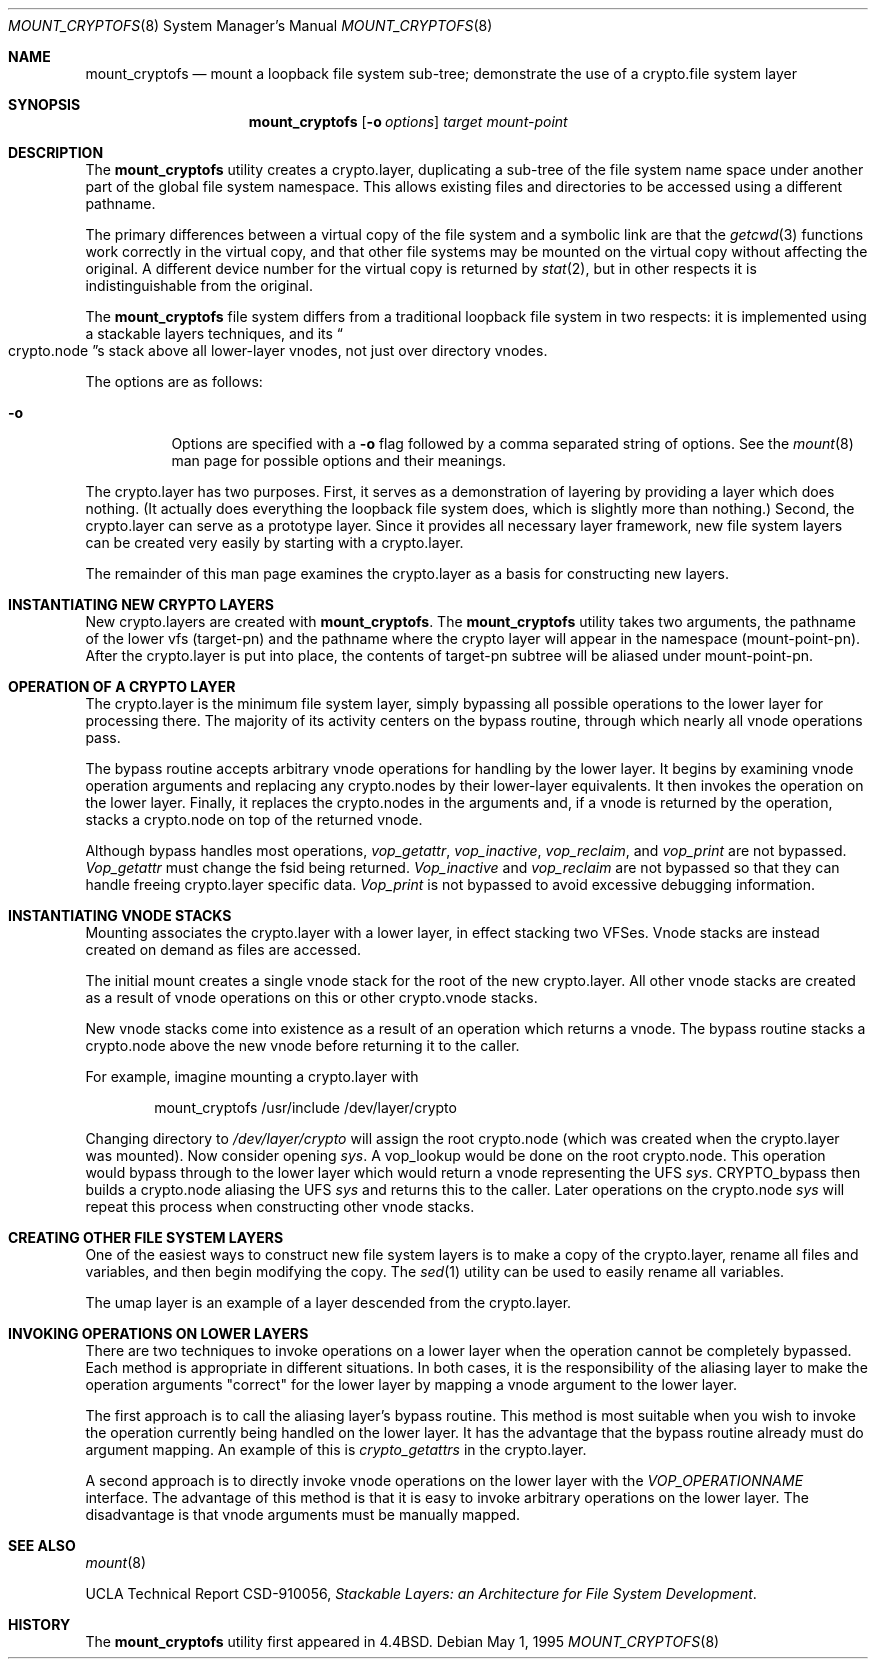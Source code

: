 .\"
.\" Copyright (c) 1992, 1993, 1994
.\"	The Regents of the University of California.  All rights reserved.
.\"
.\" This code is derived from software donated to Berkeley by
.\" John Heidemann of the UCLA Ficus project.
.\"
.\"
.\" Redistribution and use in source and binary forms, with or without
.\" modification, are permitted provided that the following conditions
.\" are met:
.\" 1. Redistributions of source code must retain the above copyright
.\"    notice, this list of conditions and the following disclaimer.
.\" 2. Redistributions in binary form must reproduce the above copyright
.\"    notice, this list of conditions and the following disclaimer in the
.\"    documentation and/or other materials provided with the distribution.
.\" 4. Neither the name of the University nor the names of its contributors
.\"    may be used to endorse or promote products derived from this software
.\"    without specific prior written permission.
.\"
.\" THIS SOFTWARE IS PROVIDED BY THE REGENTS AND CONTRIBUTORS ``AS IS'' AND
.\" ANY EXPRESS OR IMPLIED WARRANTIES, INCLUDING, BUT NOT LIMITED TO, THE
.\" IMPLIED WARRANTIES OF MERCHANTABILITY AND FITNESS FOR A PARTICULAR PURPOSE
.\" ARE DISCLAIMED.  IN NO EVENT SHALL THE REGENTS OR CONTRIBUTORS BE LIABLE
.\" FOR ANY DIRECT, INDIRECT, INCIDENTAL, SPECIAL, EXEMPLARY, OR CONSEQUENTIAL
.\" DAMAGES (INCLUDING, BUT NOT LIMITED TO, PROCUREMENT OF SUBSTITUTE GOODS
.\" OR SERVICES; LOSS OF USE, DATA, OR PROFITS; OR BUSINESS INTERRUPTION)
.\" HOWEVER CAUSED AND ON ANY THEORY OF LIABILITY, WHETHER IN CONTRACT, STRICT
.\" LIABILITY, OR TORT (INCLUDING NEGLIGENCE OR OTHERWISE) ARISING IN ANY WAY
.\" OUT OF THE USE OF THIS SOFTWARE, EVEN IF ADVISED OF THE POSSIBILITY OF
.\" SUCH DAMAGE.
.\"
.\"     @(#)mount_crypto.8	8.6 (Berkeley) 5/1/95
.\" $FreeBSD: releng/10.3/sbin/mount_cryptofs/mount_cryptofs.8 157877 2006-04-19 19:21:42Z brueffer $
.\"
.Dd May 1, 1995
.Dt MOUNT_CRYPTOFS 8
.Os
.Sh NAME
.Nm mount_cryptofs
.Nd "mount a loopback file system sub-tree; demonstrate the use of a crypto.file system layer"
.Sh SYNOPSIS
.Nm
.Op Fl o Ar options
.Ar target
.Ar mount-point
.Sh DESCRIPTION
The
.Nm
utility creates a
crypto.layer, duplicating a sub-tree of the file system
name space under another part of the global file system namespace.
This allows existing files and directories to be accessed
using a different pathname.
.Pp
The primary differences between a virtual copy of the file system
and a symbolic link are that the
.Xr getcwd 3
functions work correctly in the virtual copy, and that other file systems
may be mounted on the virtual copy without affecting the original.
A different device number for the virtual copy is returned by
.Xr stat 2 ,
but in other respects it is indistinguishable from the original.
.Pp
The
.Nm
file system differs from a traditional
loopback file system in two respects: it is implemented using
a stackable layers techniques, and its
.Do crypto.node Dc Ns s
stack above
all lower-layer vnodes, not just over directory vnodes.
.Pp
The options are as follows:
.Bl -tag -width indent
.It Fl o
Options are specified with a
.Fl o
flag followed by a comma separated string of options.
See the
.Xr mount 8
man page for possible options and their meanings.
.El
.Pp
The crypto.layer has two purposes.
First, it serves as a demonstration of layering by providing a layer
which does nothing.
(It actually does everything the loopback file system does,
which is slightly more than nothing.)
Second, the crypto.layer can serve as a prototype layer.
Since it provides all necessary layer framework,
new file system layers can be created very easily by starting
with a crypto.layer.
.Pp
The remainder of this man page examines the crypto.layer as a basis
for constructing new layers.
.\"
.\"
.Sh INSTANTIATING NEW CRYPTO LAYERS
New crypto.layers are created with
.Nm .
The
.Nm
utility takes two arguments, the pathname
of the lower vfs (target-pn) and the pathname where the crypto
layer will appear in the namespace (mount-point-pn).
After
the crypto.layer is put into place, the contents
of target-pn subtree will be aliased under mount-point-pn.
.\"
.\"
.Sh OPERATION OF A CRYPTO LAYER
The crypto.layer is the minimum file system layer,
simply bypassing all possible operations to the lower layer
for processing there.
The majority of its activity centers
on the bypass routine, through which nearly all vnode operations
pass.
.Pp
The bypass routine accepts arbitrary vnode operations for
handling by the lower layer.
It begins by examining vnode
operation arguments and replacing any crypto.nodes by their
lower-layer equivalents.
It then invokes the operation
on the lower layer.
Finally, it replaces the crypto.nodes
in the arguments and, if a vnode is returned by the operation,
stacks a crypto.node on top of the returned vnode.
.Pp
Although bypass handles most operations,
.Em vop_getattr ,
.Em vop_inactive ,
.Em vop_reclaim ,
and
.Em vop_print
are not bypassed.
.Em Vop_getattr
must change the fsid being returned.
.Em Vop_inactive
and
.Em vop_reclaim
are not bypassed so that
they can handle freeing crypto.layer specific data.
.Em Vop_print
is not bypassed to avoid excessive debugging
information.
.\"
.\"
.Sh INSTANTIATING VNODE STACKS
Mounting associates the crypto.layer with a lower layer,
in effect stacking two VFSes.
Vnode stacks are instead
created on demand as files are accessed.
.Pp
The initial mount creates a single vnode stack for the
root of the new crypto.layer.
All other vnode stacks
are created as a result of vnode operations on
this or other crypto.vnode stacks.
.Pp
New vnode stacks come into existence as a result of
an operation which returns a vnode.
The bypass routine stacks a crypto.node above the new
vnode before returning it to the caller.
.Pp
For example, imagine mounting a crypto.layer with
.Bd -literal -offset indent
mount_cryptofs /usr/include /dev/layer/crypto
.Ed
.Pp
Changing directory to
.Pa /dev/layer/crypto
will assign
the root crypto.node (which was created when the crypto.layer was mounted).
Now consider opening
.Pa sys .
A vop_lookup would be
done on the root crypto.node.
This operation would bypass through
to the lower layer which would return a vnode representing
the UFS
.Pa sys .
CRYPTO_bypass then builds a crypto.node
aliasing the UFS
.Pa sys
and returns this to the caller.
Later operations on the crypto.node
.Pa sys
will repeat this
process when constructing other vnode stacks.
.\"
.\"
.Sh CREATING OTHER FILE SYSTEM LAYERS
One of the easiest ways to construct new file system layers is to make
a copy of the crypto.layer, rename all files and variables, and
then begin modifying the copy.
The
.Xr sed 1
utility can be used to easily rename
all variables.
.Pp
The umap layer is an example of a layer descended from the
crypto.layer.
.\"
.\"
.Sh INVOKING OPERATIONS ON LOWER LAYERS
There are two techniques to invoke operations on a lower layer
when the operation cannot be completely bypassed.
Each method
is appropriate in different situations.
In both cases,
it is the responsibility of the aliasing layer to make
the operation arguments "correct" for the lower layer
by mapping a vnode argument to the lower layer.
.Pp
The first approach is to call the aliasing layer's bypass routine.
This method is most suitable when you wish to invoke the operation
currently being handled on the lower layer.
It has the advantage that
the bypass routine already must do argument mapping.
An example of this is
.Em crypto_getattrs
in the crypto.layer.
.Pp
A second approach is to directly invoke vnode operations on
the lower layer with the
.Em VOP_OPERATIONNAME
interface.
The advantage of this method is that it is easy to invoke
arbitrary operations on the lower layer.
The disadvantage
is that vnode arguments must be manually mapped.
.\"
.\"
.Sh SEE ALSO
.Xr mount 8
.Pp
UCLA Technical Report CSD-910056,
.Em "Stackable Layers: an Architecture for File System Development" .
.Sh HISTORY
The
.Nm
utility first appeared in
.Bx 4.4 .
